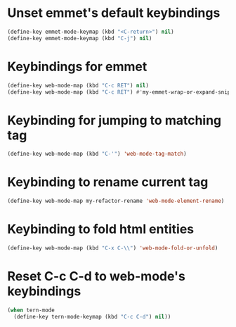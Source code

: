* Unset emmet's default keybindings
  #+begin_src emacs-lisp
    (define-key emmet-mode-keymap (kbd "<C-return>") nil)
    (define-key emmet-mode-keymap (kbd "C-j") nil)
  #+end_src


* Keybindings for emmet
  #+begin_src emacs-lisp
    (define-key web-mode-map (kbd "C-c RET") nil)
    (define-key web-mode-map (kbd "C-c RET") #'my-emmet-wrap-or-expand-snippet)
  #+end_src


* Keybinding for jumping to matching tag
  #+begin_src emacs-lisp
    (define-key web-mode-map (kbd "C-'") 'web-mode-tag-match)
  #+end_src


* Keybinding to rename current tag
  #+begin_src emacs-lisp
    (define-key web-mode-map my-refactor-rename 'web-mode-element-rename)
  #+end_src


* Keybinding to fold html entities
  #+begin_src emacs-lisp
    (define-key web-mode-map (kbd "C-x C-\\") 'web-mode-fold-or-unfold)
  #+end_src


* Reset C-c C-d to web-mode's keybindings
  #+begin_src emacs-lisp
    (when tern-mode
      (define-key tern-mode-keymap (kbd "C-c C-d") nil))
  #+end_src

